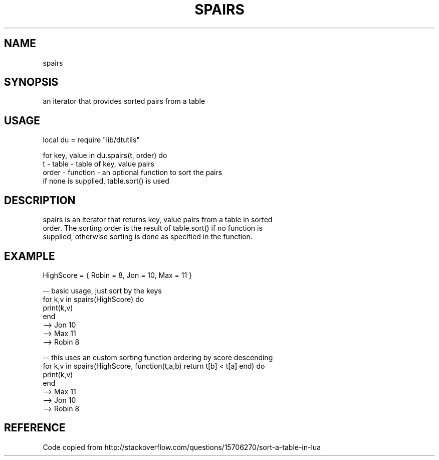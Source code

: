 .TH SPAIRS 3 "" "" "Darktable dtutils functions"
.SH NAME
spairs
.SH SYNOPSIS
an iterator that provides sorted pairs from a table
.SH USAGE
local du = require "lib/dtutils"

    for key, value in du.spairs(t, order) do
      t - table - table of key, value pairs
      order - function - an optional function to sort the pairs
                         if none is supplied, table.sort() is used
.SH DESCRIPTION
spairs is an iterator that returns key, value pairs from a table in sorted
    order.  The sorting order is the result of table.sort() if no function is 
    supplied, otherwise sorting is done as specified in the function.
.SH EXAMPLE
HighScore = { Robin = 8, Jon = 10, Max = 11 }

    -- basic usage, just sort by the keys
    for k,v in spairs(HighScore) do
      print(k,v)
    end
    --> Jon     10
    --> Max     11
    --> Robin   8

    -- this uses an custom sorting function ordering by score descending
    for k,v in spairs(HighScore, function(t,a,b) return t[b] < t[a] end) do
      print(k,v)
    end
    --> Max     11
    --> Jon     10
    --> Robin   8
.SH REFERENCE
Code copied from http://stackoverflow.com/questions/15706270/sort-a-table-in-lua
